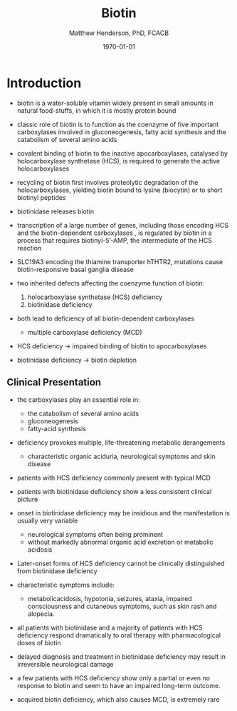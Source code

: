 #+TITLE: Biotin
#+AUTHOR: Matthew Henderson, PhD, FCACB
#+DATE: \today

* Introduction
- biotin is a water-soluble vitamin widely present in small amounts in
  natural food-stuffs, in which it is mostly protein bound
- classic role of biotin is to function as the coenzyme of five
  important carboxylases involved in gluconeogenesis, fatty acid
  synthesis and the catabolism of several amino acids
- covalent binding of biotin to the inactive apocarboxylases,
  catalysed by holocarboxylase synthetase (HCS), is required to
  generate the active holocarboxylases
- recycling of biotin first involves proteolytic degradation of the
  holocarboxylases, yielding biotin bound to lysine (biocytin) or to
  short biotinyl peptides
- biotinidase releases biotin 
- transcription of a large number of genes, including those encoding
  HCS and the biotin-dependent carboxylases , is regulated by biotin
  in a process that requires biotinyl-5’-AMP, the intermediate of the
  HCS reaction
- SLC19A3 encoding the thiamine transporter hTHTR2, mutations cause
  biotin-responsive basal ganglia disease

- two inherited defects affecting the coenzyme function of biotin:
  1) holocarboxylase synthetase (HCS) deficiency
  2) biotinidase deficiency
- both lead to deficiency of all biotin-dependent carboxylases
  - multiple carboxylase deficiency (MCD)
- HCS deficiency \to impaired binding of biotin to apocarboxylases
- biotinidase deficiency \to biotin depletion


#+CAPTION[]:Biotin dependant carboxylases
#+NAME: fig:carb
#+ATTR_LaTeX: :width 0.9\textwidth
[[file:./biotin/figures/carboxylases.png]]


#+CAPTION[]:Biotin cycle
#+NAME: fig:biotin
#+ATTR_LaTeX: :width 0.9\textwidth
[[file:./biotin/figures/biotin.png]]


** Clinical Presentation
- the carboxylases play an essential role in:
  - the catabolism of several amino acids
  - gluconeogenesis
  - fatty-acid synthesis
- deficiency provokes multiple, life-threatening metabolic
  derangements
  - characteristic organic aciduria, neurological symptoms and skin
    disease
- patients with HCS deficiency commonly present with typical MCD
- patients with biotinidase deficiency show a less consistent clinical
  picture
- onset in biotinidase deficiency may be insidious and the
  manifestation is usually very variable
  - neurological symptoms often being prominent
  - without markedly abnormal organic acid excretion or metabolic
    acidosis
- Later-onset forms of HCS deficiency cannot be clinically
  distinguished from biotinidase deficiency

- characteristic symptoms include:
  - metabolicacidosis, hypotonia, seizures, ataxia, impaired
    consciousness and cutaneous symptoms, such as skin rash and
    alopecia.
- all patients with biotinidase and a majority of patients with HCS
  deficiency respond dramatically to oral therapy with pharmacological
  doses of biotin
- delayed diagnosis and treatment in biotinidase deficiency may result
  in irreversible neurological damage
- a few patients with HCS deficiency show only a partial or even no
  response to biotin and seem to have an impaired long-term
  outcome.
- acquired biotin deficiency, which also causes MCD, is extremely rare
